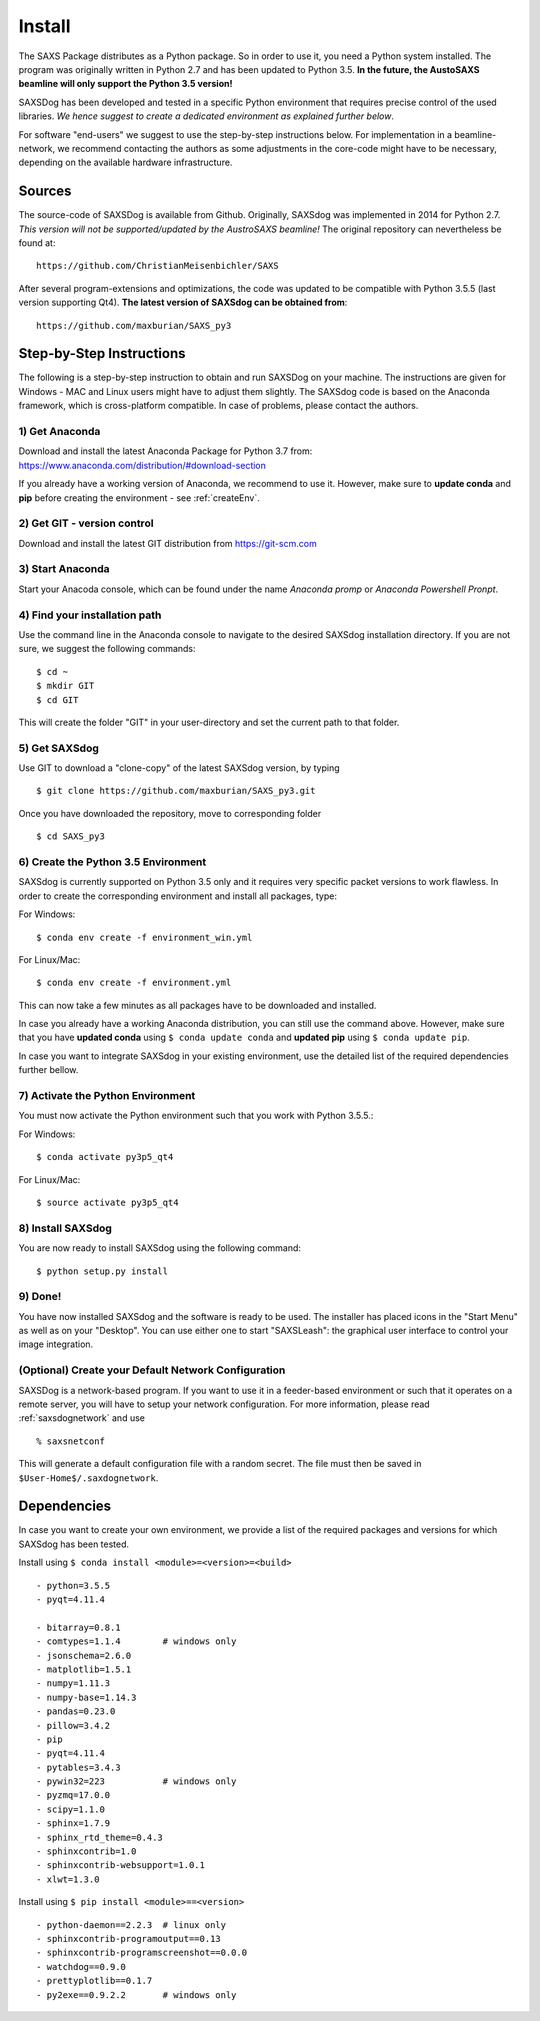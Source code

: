  
Install
==========


The SAXS Package distributes as a Python package. So in order to use it, you need a Python system installed. The program was originally written in Python 2.7 and has been updated to Python 3.5. **In the future, the AustoSAXS beamline will only support the Python 3.5 version!**

SAXSDog has been developed and tested in a specific Python environment that requires precise control of the used libraries. *We hence suggest to create a dedicated environment as explained further below*.

For software "end-users" we suggest to use the step-by-step instructions below. For implementation in a beamline-network, we recommend contacting the authors as some adjustments in the core-code might have to be necessary, depending on the available hardware infrastructure.

Sources
-------------------------
The source-code of SAXSDog is available from Github. Originally, SAXSdog was implemented in 2014 for Python 2.7. *This version will not be supported/updated by the AustroSAXS beamline!* The original repository can nevertheless be found at::

    https://github.com/ChristianMeisenbichler/SAXS 
    
After several program-extensions and optimizations, the code was updated to be compatible with Python 3.5.5 (last version supporting Qt4). **The latest version of SAXSdog can be obtained from**::

    https://github.com/maxburian/SAXS_py3

Step-by-Step Instructions
-------------------------
The following is a step-by-step instruction to obtain and run SAXSDog on your machine. The instructions are given for Windows - MAC and Linux users might have to adjust them slightly. The SAXSdog code is based on the Anaconda framework, which is cross-platform compatible. In case of problems, please contact the authors.

1) Get Anaconda
~~~~~~~~~~~~~~~~~~~~~~~~~~~~~~~~~~~~~~~~~~~~~~~~
Download and install the latest Anaconda Package for Python 3.7 from: https://www.anaconda.com/distribution/#download-section 

If you already have a working version of Anaconda, we recommend to use it. However, make sure to **update conda** and **pip**  before creating the environment - see :ref:`createEnv`.

2) Get GIT - version control
~~~~~~~~~~~~~~~~~~~~~~~~~~~~~~~~~~~~~~~~~~~~~~~~
Download and install the latest GIT distribution from https://git-scm.com

3) Start Anaconda
~~~~~~~~~~~~~~~~~~~~~~~~~~~~~~~~~~~~~~~~~~~~~~~~
Start your Anacoda console, which can be found under the name *Anaconda promp* or *Anaconda Powershell Pronpt*.

4) Find your installation path
~~~~~~~~~~~~~~~~~~~~~~~~~~~~~~~~~~~~~~~~~~~~~~~~
Use the command line in the Anaconda console to navigate to the desired SAXSdog installation directory. If you are not sure, we suggest the following commands::

    $ cd ~
    $ mkdir GIT
    $ cd GIT

This will create the folder "GIT" in your user-directory and set the current path to that folder.

5) Get SAXSdog
~~~~~~~~~~~~~~~~~~~~~~~~~~~~~~~~~~~~~~~~~~~~~~~~
Use GIT to download a "clone-copy" of the latest SAXSdog version, by typing ::
    
    $ git clone https://github.com/maxburian/SAXS_py3.git

Once you have downloaded the repository, move to corresponding folder ::

    $ cd SAXS_py3
    
.. _createEnv:

6) Create the Python 3.5 Environment
~~~~~~~~~~~~~~~~~~~~~~~~~~~~~~~~~~~~~~~~~~~~~~~~
SAXSdog is currently supported on Python 3.5 only and it requires very specific packet versions to work flawless. In order to create the corresponding environment and install all packages, type:

For Windows::
    
    $ conda env create -f environment_win.yml

    
For Linux/Mac::
    
    $ conda env create -f environment.yml
    
This can now take a few minutes as all packages have to be downloaded and installed.

In case you already have a working Anaconda distribution, you can still use the command above. However, make sure that you have **updated conda** using ``$ conda update conda`` and **updated pip** using ``$ conda update pip``. 

In case you want to integrate SAXSdog in your existing environment, use the detailed list of the required dependencies further bellow. 
    
7) Activate the Python Environment 
~~~~~~~~~~~~~~~~~~~~~~~~~~~~~~~~~~~~~~~~~~~~~~~~
You must now activate the Python environment such that you work with Python 3.5.5.:
    
For Windows::
    
    $ conda activate py3p5_qt4      
    
For Linux/Mac::
    
    $ source activate py3p5_qt4
    
8) Install SAXSdog
~~~~~~~~~~~~~~~~~~~~~~~~~~~~~~~~~~~~~~~~~~~~~~~~
You are now ready to install SAXSdog using the following command::

    $ python setup.py install
    
    

9) Done!
~~~~~~~~~~~~~~~~~~~~~~~~~~~~~~~~~~~~~~~~~~~~~~~~
You have now installed SAXSdog and the software is ready to be used. The installer has placed icons in the "Start Menu" as well as on your "Desktop". You can use either one to start "SAXSLeash": the graphical user interface to control your image integration. 


(Optional) Create your Default Network Configuration
~~~~~~~~~~~~~~~~~~~~~~~~~~~~~~~~~~~~~~~~~~~~~~~~~~~~~~
SAXSDog is a network-based program. If you want to use it in a feeder-based environment or such that it operates on a remote server, you will have to setup your network configuration. For more information, please read :ref:`saxsdognetwork` and use ::

    % saxsnetconf

This will generate a default configuration file with a random secret. The file must then be saved in ``$User-Home$/.saxdognetwork``.

Dependencies
--------------------
In case you want to create your own environment, we provide a list of the required packages and versions for which SAXSdog has been tested. 

Install using ``$ conda install <module>=<version>=<build>`` :: 

    - python=3.5.5
    - pyqt=4.11.4
      
    - bitarray=0.8.1
    - comtypes=1.1.4        # windows only
    - jsonschema=2.6.0
    - matplotlib=1.5.1
    - numpy=1.11.3
    - numpy-base=1.14.3
    - pandas=0.23.0
    - pillow=3.4.2
    - pip
    - pyqt=4.11.4
    - pytables=3.4.3
    - pywin32=223           # windows only
    - pyzmq=17.0.0
    - scipy=1.1.0
    - sphinx=1.7.9
    - sphinx_rtd_theme=0.4.3
    - sphinxcontrib=1.0
    - sphinxcontrib-websupport=1.0.1
    - xlwt=1.3.0
    
    
Install using ``$ pip install <module>==<version>`` ::

    - python-daemon==2.2.3  # linux only
    - sphinxcontrib-programoutput==0.13
    - sphinxcontrib-programscreenshot==0.0.0
    - watchdog==0.9.0
    - prettyplotlib==0.1.7
    - py2exe==0.9.2.2       # windows only

